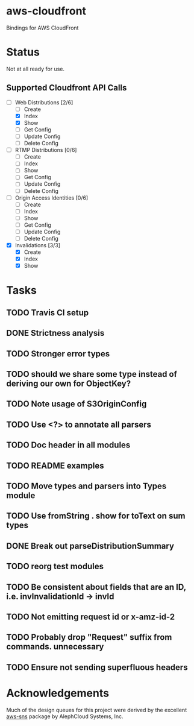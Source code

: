 * aws-cloudfront

  Bindings for AWS CloudFront

* Status
  Not at all ready for use.

** Supported Cloudfront API Calls
   - [-] Web Distributions [2/6]
     - [ ] Create
     - [X] Index
     - [X] Show
     - [ ] Get Config
     - [ ] Update Config
     - [ ] Delete Config
   - [ ] RTMP Distributions [0/6]
     - [ ] Create
     - [ ] Index
     - [ ] Show
     - [ ] Get Config
     - [ ] Update Config
     - [ ] Delete Config
   - [ ] Origin Access Identities [0/6]
     - [ ] Create
     - [ ] Index
     - [ ] Show
     - [ ] Get Config
     - [ ] Update Config
     - [ ] Delete Config
   - [X] Invalidations [3/3]
     - [X] Create
     - [X] Index
     - [X] Show

* Tasks

#+OPTIONS: toc:nil
** TODO Travis CI setup
** DONE Strictness analysis
   CLOSED: [2015-02-18 Wed 11:48]
** TODO Stronger error types
** TODO should we share some type instead of deriving our own for ObjectKey?
** TODO Note usage of S3OriginConfig
** TODO Use <?> to annotate all parsers
** TODO Doc header in all modules
** TODO README examples
** TODO Move types and parsers into Types module
** TODO Use fromString . show for toText on sum types
** DONE Break out parseDistributionSummary
   CLOSED: [2015-02-18 Wed 11:50]
** TODO reorg test modules
** TODO Be consistent about fields that are an ID, i.e. invInvalidationId -> invId
** TODO Not emitting request id or x-amz-id-2
** TODO Probably drop "Request" suffix from commands. unnecessary
** TODO Ensure not sending superfluous headers
* Acknowledgements
  Much of the design queues for this project were derived by the
  excellent [[https://github.com/alephcloud/hs-aws-sns][aws-sns]] package by AlephCloud Systems, Inc.
